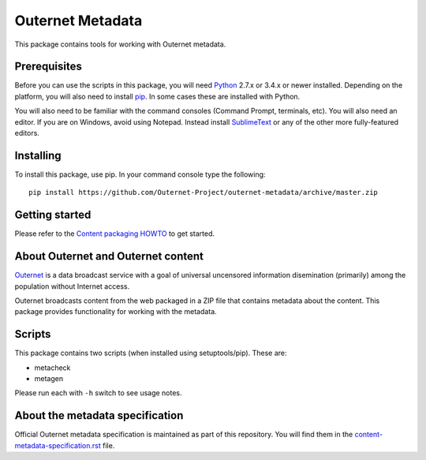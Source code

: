 =================
Outernet Metadata
=================

This package contains tools for working with Outernet metadata.

Prerequisites
=============

Before you can use the scripts in this package, you will need Python_ 2.7.x or
3.4.x or newer installed. Depending on the platform, you will also need to
install pip_. In some cases these are installed with Python.

You will also need to be familiar with the command consoles (Command Prompt,
terminals, etc). You will also need an editor. If you are on Windows, avoid
using Notepad. Instead install SublimeText_ or any of the other more
fully-featured editors.

Installing
==========

To install this package, use pip. In your command console type the following::

    pip install https://github.com/Outernet-Project/outernet-metadata/archive/master.zip

Getting started
===============

Please refer to the `Content packaging HOWTO`_ to get started.

About Outernet and Outernet content
===================================

Outernet_ is a data broadcast service with a goal of universal uncensored
information disemination (primarily) among the population without Internet 
access.

Outernet broadcasts content from the web packaged in a ZIP file that contains
metadata about the content. This package provides functionality for working
with the metadata.

Scripts
=======

This package contains two scripts (when installed using setuptools/pip). These
are:

- metacheck
- metagen

Please run each with ``-h`` switch to see usage notes.

About the metadata specification
================================

Official Outernet metadata specification is maintained as part of this
repository. You will find them in the `content-metadata-specification.rst`_ 
file.

.. _Python: https://www.python.org/
.. _setuptools: https://pypi.python.org/pypi/setuptools
.. _pip: https://pypi.python.org/pypi/pip/
.. _SublimeText: http://www.sublimetext.com/
.. _Content packaging HOWTO: doc/packaging-howto.rst
.. _Outernet: https://www.outernet.is/
.. _content-metadata-specification.rst: docs/content-metadata-specification.rst
